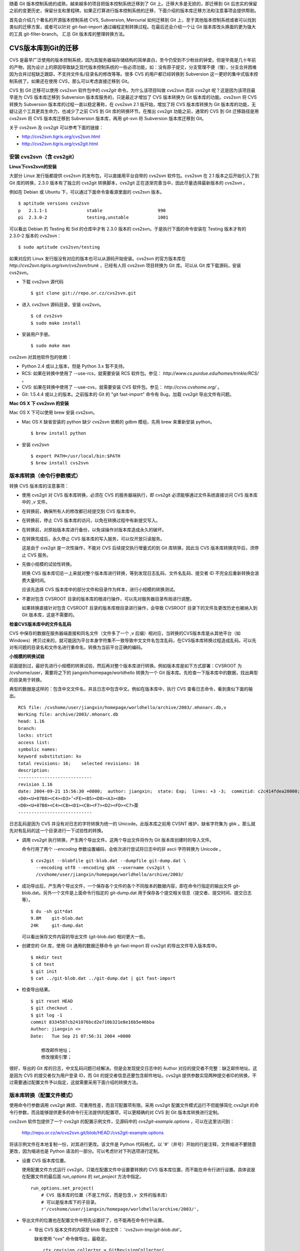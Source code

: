 随着 Git 版本控制系统的成熟，越来越多的项目把版本控制系统迁移到了 Git 上。迁移大多是无损的，即迁移到 Git 后忠实的保留之前的变更历史，保留分支和里程碑。如果正打算进行版本控制系统的迁移，下面介绍的版本库迁移方法和注意事项会提供帮助。

首先会介绍几个著名的开源版本控制系统 CVS, Subversion, Mercurial 如何迁移到 Git 上，至于其他版本控制系统或者可以找到类似的迁移方案，或者可以针对 git-fast-import 通过编程定制转换过程。在最后还会介绍一个让 Git 版本库改头换面的更为强大的工具 git-filter-branch。
汇总 Git 版本库的整理转换方法。

CVS版本库到Git的迁移
********************

CVS 是最早广泛使用的版本控制系统，因为其服务器端存储结构的简单直白，至今仍受到不少粉丝的钟爱。但是毕竟是几十年前的产物，因为设计上的原因导致缺乏现代版本控制系统的一些必须功能，如：没有原子提交，分支管理不便（慢），分支合并困难因为合并过程缺乏跟踪，不支持文件名/目录名的修改等等。很多 CVS 的用户都已经转换到 Subversion 这一更好的集中式版本控制系统了。如果还在使用 CVS，那么可以考虑直接迁移到 Git。

CVS 到 Git 迁移可以使用 cvs2svn 软件包中的 `cvs2git` 命令。为什么该项目叫做 cvs2svn 而非 cvs2git 呢？这是因为该项目最早是为 CVS 版本库迁移到 Subversion 版本库服务的，只是最近才增加了 CVS 版本转换为 Git 版本库的功能。cvs2svn 将 CVS 转换为 Subversion 版本库的过程一直以稳定著称，在 cvs2svn 2.1 版开始，增加了将 CVS 版本库转换为 Git 版本库的功能，无疑让这个工具更具生命力，也减少了之前 CVS 到 Git 库的转换环节。在推出 cvs2git 功能之前，通常的 CVS 到 Git 迁移路径是用 cvs2svn 将 CVS 版本库迁移到 Subversion 版本库，再用 git-svn 将 Subversion 版本库迁移到 Git。

关于 cvs2svn 及 cvs2git 可以参考下面的链接：

* http://cvs2svn.tigris.org/cvs2svn.html
* http://cvs2svn.tigris.org/cvs2git.html

安装 cvs2svn（含 cvs2git）
==========================

**Linux下cvs2svn的安装**

大部分 Linux 发行版都提供 cvs2svn 的发布包，可以直接用平台自带的 cvs2svn 软件包。cvs2svn 在 2.1 版本之后开始引入了到 Git 库的转换，2.3.0 版本有了独立的 cvs2git 转换脚本，cvs2git 正在逐渐完善当中，因此尽量选择最新版本的 cvs2svn 。

例如在 Debian 或 Ubuntu 下，可以通过下面命令查看源里面的 cvs2svn 版本。

::

  $ aptitude versions cvs2svn
  p   2.1.1-1               stable                     990 
  pi  2.3.0-2               testing,unstable           1001


可以看出 Debian 的 Testing 和 Sid 的仓库中才有 2.3.0 版本的 cvs2svn。于是执行下面的命令安装在 Testing 版本才有的 2.3.0-2 版本的 cvs2svn：

::

  $ sudo aptitude cvs2svn/testing

如果对应的 Linux 发行版没有对应的版本也可以从源码开始安装。cvs2svn 的官方版本库在 `http://cvs2svn.tigris.org/svn/cvs2svn/trunk` ，已经有人将 cvs2svn 项目转换为 Git 库。可以从 Git 库下载源码，安装 cvs2svn。

* 下载 cvs2svn 源代码

  ::

    $ git clone git://repo.or.cz/cvs2svn.git

* 进入 cvs2svn 源码目录，安装 cvs2svn。

  ::

    $ cd cvs2svn
    $ sudo make install

* 安装用户手册。

  ::

    $ sudo make man

cvs2svn 对其他软件包的依赖：

* Python 2.4 或以上版本，但是 Python 3.x 暂不支持。
* RCS: 如果在转换中使用了 --use-rcs，就需要安装 RCS 软件包。参见： `http://www.cs.purdue.edu/homes/trinkle/RCS/` 。
* CVS: 如果在转换中使用了 --use-cvs，就需要安装 CVS 软件包。参见： `http://ccvs.cvshome.org/` 。
* Git: 1.5.4.4 或以上的版本。之前版本的 Git 的 "git fast-import" 命令有 Bug，加载 cvs2git 导出文件有问题。

**Mac OS X 下 cvs2svn 的安装**

Mac OS X 下可以使用 brew 安装 cvs2svn。

* Mac OS X 缺省安装的 python 缺少 cvs2svn 依赖的 gdbm 模组，先用 brew 来重新安装 python。

  ::

    $ brew install python

* 安装 cvs2svn

  ::

    $ export PATH=/usr/local/bin:$PATH
    $ brew install cvs2svn

版本库转换（命令行参数模式）
=============================

转换 CVS 版本库的注意事项：

* 使用 cvs2git 对 CVS 版本库转换，必须在 CVS 的服务器端执行，即 cvs2git 必须能够通过文件系统直接访问 CVS 版本库中的 `,v` 文件。

* 在转换前，确保所有人的修改都已经提交到 CVS 版本库中。

* 在转换前，停止 CVS 版本库的访问，以免在转换过程中有新提交写入。

* 在转换前，对原始版本库进行备份，以免误操作对版本库造成永久的破坏。

* 在转换完成后，永久停止 CVS 版本库的写入服务，可以仅开放只读服务。

  这是由于 cvs2git 是一次性操作，不能对 CVS 后续提交执行增量式的到 Git 库转换，因此当 CVS 版本库转换完毕后，须停止 CVS 服务。

* 先做小规模的试验性转换。

  转换 CVS 版本库切忌一上来就对整个版本库进行转换，等到发现日志乱码、文件名乱码、提交者 ID 不完全后重新转换会浪费大量时间。

  应该先选择 CVS 版本库中的部分文件和目录作为样本，进行小规模的转换测试。

* 不要对包含 CVSROOT 目录的版本库的根进行操作，可以先对服务器目录布局进行调整。

  如果转换直接针对包含 CVSROOT 目录的版本库根目录进行操作，会导致 CVSROOT 目录下的文件及更改历史也被纳入到 Git 版本库，这是不需要的。

**检查CVS版本库中的文件名乱码**

CVS 中保存的数据在服务器端直接和同名文件（文件多了一个 ,v 后缀）相对应，当转换的CVS版本库是从其他平台（如 Windows）拷贝过来的，就可能因为平台本身字符集不一致导致中文文件名包含乱码，在CVS版本库转换过程造成乱码。可以先对有问题的目录名和文件名进行重命名，转换为当前平台正确的编码。

**小规模的转换试验**

前面提到过，最好先进行小规模的转换试验，然后再对整个版本库进行转换。例如版本库是如下方式部署：CVSROOT 为 /cvshome/user，需要将之下的 jiangxin/homepage/worldhello 转换为一个 Git 版本库。先检查一下版本库中的数据，找出典型的目录用于转换。

典型的数据是这样的：包含中文文件名，并且日志中包含中文。例如在版本库中，执行 CVS 查看日志命令，看到类似下面的输出。

::

  RCS file: /cvshome/user/jiangxin/homepage/worldhello/archive/2003/.mhonarc.db,v
  Working file: archive/2003/.mhonarc.db
  head: 1.16
  branch:
  locks: strict
  access list:
  symbolic names:
  keyword substitution: kv
  total revisions: 16;    selected revisions: 16
  description:
  ----------------------------
  revision 1.16
  date: 2004-09-21 15:56:30 +0800;  author: jiangxin;  state: Exp;  lines: +3 -3;  commitid: c2c414fdea20000;
  <D0><U+07B8><C4><D3>ʼ<FE><B5><D8><A3><BB>
  <D0><U+07B8><C4><CB><D1><CB><F7><D2><FD><C7>棻
  ----------------------------

日志乱码是因为 CVS 并没有对日志的字符转换为统一的 Unicode。此版本库之前用 CVSNT 维护，缺省字符集为 gbk 。那么就先对有乱码的这一个目录进行一下试验性的转换。

* 调用 cvs2git 执行转换，产生两个导出文件。这两个导出文件将作为 Git 版本库创建时的导入文件。

  命令行用了两个 `--encoding` 参数设置编码，会依次进行尝试将日志中的非 ascii 字符转换为 Unicode 。

  ::

    $ cvs2git --blobfile git-blob.dat --dumpfile git-dump.dat \
      --encoding utf8 --encoding gbk --username cvs2git \
      /cvshome/user/jiangxin/homepage/worldhello/archive/2003/

* 成功导出后，产生两个导出文件，一个保存各个文件的各个不同版本的数据内容，即在命令行指定的输出文件 git-blob.dat。另外一个文件是上面命令行指定的 git-dump.dat 用于保存各个提交相关信息（提交者、提交时间、提交日志等）。

  ::

    $ du -sh git*dat
    9.8M    git-blob.dat
    24K     git-dump.dat

  可以看出保存文件内容的导出文件 (git-blob.dat) 相对更大一些。

* 创建空的 Git 库，使用 Git 通用的数据迁移命令 git-fast-import 将 cvs2git 的导出文件导入版本库中。

  ::

    $ mkdir test
    $ cd test
    $ git init
    $ cat ../git-blob.dat ../git-dump.dat | git fast-import

* 检查导出结果。

  ::

    $ git reset HEAD
    $ git checkout .
    $ git log -1
    commit 8334587cb241076bcd2e710b321e8e16b5e46bba
    Author: jiangxin <>
    Date:   Tue Sep 21 07:56:31 2004 +0000

        修改邮件地址；
        修改搜索引擎；

很好，导出的 Git 库的日志，中文乱码问题已经解决。但是会发现提交日志中的 Author 对应的提交者不完整：缺乏邮件地址。这是因为 CVS 的提交者仅为用户登录 ID，而 Git 的提交者信息还要包含邮件地址。cvs2git 提供参数实现两种提交者ID的转换，不过需要通过配置文件予以指定，这就需要采用下面介绍的转换方法。

版本库转换（配置文件模式）
==========================

使用命令行参数调用 cvs2git 麻烦、可重用性差，而且可配置项有限。采用 cvs2git 配置文件模式运行不但能够简化 cvs2git 的命令行参数，而且能够提供更多的命令行无法提供的配置项，可以更精确的对 CVS 到 Git 版本库转换进行定制。

cvs2svn 软件包提供了一个 cvs2git 的配置示例文件，见源码中的 `cvs2git-example.options` ，可以在这里访问到：

    http://repo.or.cz/w/cvs2svn.git/blob/HEAD:/cvs2git-example.options

将该示例文件在本地复制一份，对其进行更改。该文件是 Python 代码格式，以 '#'（井号）开始的行是注释，文件缩进不要随意更改，因为缩进也是 Python 语法的一部分。可以考虑针对下列选项进行定制。

* 设置 CVS 版本库位置。

  使用配置文件方式运行 cvs2git，只能在配置文件中设置要转换的 CVS 版本库位置，而不能在命令行进行设置。具体说是在配置文件的最后面 `run_options` 的 `set_project` 方法中指定。

  ::

    run_options.set_project(
        # CVS 版本库的位置（不是工作区，而是包含,v 文件的版本库）
        # 可以是版本库下的子目录。
        r'/cvshome/user/jiangxin/homepage/worldhello/archive/2003/',

* 导出文件的位置也在配置文件中预先设置好了，也不能再在命令行中设置。

  - 导出 CVS 版本文件的内容至 blob 导出文件： '`cvs2svn-tmp/git-blob.dat`'。

    缺省使用 "cvs" 命令做导出，最稳定。

    ::

      ctx.revision_collector = GitRevisionCollector(
          'cvs2svn-tmp/git-blob.dat',

          #RCSRevisionReader(co_executable=r'co'),
          CVSRevisionReader(cvs_executable=r'cvs'),
          )

  - 另外一个导出文件的位置设定。缺省位置： '`cvs2svn-tmp/git-dump.dat`'。

    ::

      ctx.output_option = GitOutputOption(
          os.path.join(ctx.tmpdir, 'git-dump.dat'),

          # The blobs will be written via the revision recorder, so in
          # OutputPass we only have to emit references to the blob marks:
          GitRevisionMarkWriter(),

          # Optional map from CVS author names to git author names:
          author_transforms=author_transforms,
          )

* 设置无提交用户信息时使用的用户名。这个用户名可以用接下来的用户映射转换为 Git 用户名。

  ::

    ctx.username = 'cvs2svn'

* 建立 CVS 用户和 Git 用户之间的映射。Git 用户名可以用 Python 的 tuple 语法 `(name, email)` 或者用字符串 "name <email>" 来表示。

  ::

    author_transforms={
        'jiangxin'  : ('Jiang Xin', 'jiangxin@ossxp.com'),
        'dev1'      : u'开发者1 <dev1@ossxp.com>',

        'cvs2svn'   : 'cvs2svn <admin@example.com>',
        }

* 字符集编码。即如何转换日志中的用户名、提交说明以及文件名的编码。

  对于可能在日志中出现中，必须做出下面类似设置。编码的顺序对输出也会有影响，一般将 'utf8' 放在 'gbk' 之前能保证当日志中同时出现两种编码时都能正常转换。（这是因为部分中文的 UTF8 编码在 GBK 中也存在古怪的对应）

  ::

    ctx.cvs_author_decoder = CVSTextDecoder(
        [
            'utf8',
            'gbk',
            ],
        fallback_encoding='gbk'
        )

    ctx.cvs_log_decoder = CVSTextDecoder(
        [
            'utf8',
            'gbk',
            ],
        fallback_encoding='gbk'
        )

    ctx.cvs_filename_decoder = CVSTextDecoder(
        [
            'utf8',
            'gbk',
            ],
        #fallback_encoding='ascii'
        )

* 是否忽略 `.cvsignore` 文件？缺省保留 `.cvsignore` 文件。

  无论选择保留或是不保留，最好在转换后手工进行 `.cvsignore` 到 `.gitignore` 的转换。因为 cvs2git 不能自动将 .cvsignore 文件转换为 .gitignore 文件。

  ::

    ctx.keep_cvsignore = True

* 对文件换行符等的处理。下面的配置原本是针对 CVS 到 Subversion 的属性转换，但是也会影响到 Git 转换时的换行符设置。

  维持默认值比较安全。

  ::

    ctx.file_property_setters.extend([
        # 基于配置文件设置文件的 mime 类型
        #MimeMapper(r'/etc/mime.types', ignore_case=False),

        # 对于二进制文件（-kb模式）不设置 svn:eol-style 属性（对于 Subverson 来说）
        CVSBinaryFileEOLStyleSetter(),

        # 如果文件是二进制，并且 svn:mime-type 没有设置，将其设置为 'application/octet-stream'。
        CVSBinaryFileDefaultMimeTypeSetter(),

        # 如果希望根据文件的 mime 类型来判断文件的换行符，打开下面注释
        #EOLStyleFromMimeTypeSetter(),

        # 如果上面的规则没有为文件设置换行符类型，则为 svn:eol-style 设置缺省类型。
        # （二进制文件除外）
        # 缺省把文件视为二进制，不为其设置换行符类型，这样最安全。
        # 如果确认 CVS 的二进制文件都已经设置了 -kb 参数，或者使用上面的规则能够对
        # 文件类型做出正确判断，也可以使用下面参数为非二进制文件设置缺省换行符号。
        ## 'native': 服务器端文件的换行符保存为 LF，客户端根据需要自动转换。
        ## 'CRLF':   服务器端文件的换行符保存为 CRLF，客户端亦为 CRLF。
        ## 'CR':     服务器端文件的换行符保存为 CR，客户端亦为 CR。
        ## 'LF':     服务器端文件的换行符保存为 LF，客户端亦为 LF。
        DefaultEOLStyleSetter(None),

        # 如果文件没有设置 svn:eol-style ，也不为其设置 svn:keywords 属性
        SVNBinaryFileKeywordsPropertySetter(),

        # 如果 svn:keywords 未色环只，基于文件的 CVS 模式进行设置。
        KeywordsPropertySetter(config.SVN_KEYWORDS_VALUE),

        # 设置文件的 svn:executable 属性，如果文件在 CVS 中标记为可执行文件。
        ExecutablePropertySetter(),
        ])

* 是否只迁移主线，忽略分支和里程碑？

  缺省对所有分支和里程碑都进行转换。如果选择忽略分支和里程碑，将 `False` 修改为 `True` 。

  ::

    ctx.trunk_only = False

* 分支和里程碑迁移及转换。

  ::

    global_symbol_strategy_rules = [

        # 和正则表达式匹配的 CVS 标识，转换为 Git 的分支。
        #ForceBranchRegexpStrategyRule(r'branch.*'),

        # 和正则表达式匹配的 CVS 标识，转换为 Git 的里程碑。
        #ForceTagRegexpStrategyRule(r'tag.*'),

        # 忽略和正则表达式匹配的 CVS 标识，不进行（到Git分支/里程碑）转换。
        #ExcludeRegexpStrategyRule(r'unknown-.*'),

        # 岐义的CVS标识的处理选项。
        # 缺省根据使用频率自动确定转换为分支或里程碑。
        HeuristicStrategyRule(),
        # 或者全部转换为分支。
        #AllBranchRule(),
        # 或者全部转换为里程碑。
        #AllTagRule(),

        ...

    run_options.set_project(

        ...

        # A list of symbol transformations that can be used to rename
        # symbols in this project.
        symbol_transforms=[
            # 是否需要重新命名里程碑？第一个参数用于匹配，第二个参数用于替换。
            #RegexpSymbolTransform(r'release-(\d+)_(\d+)',
            #                      r'release-\1.\2'),
            #RegexpSymbolTransform(r'release-(\d+)_(\d+)_(\d+)',
            #                      r'release-\1.\2.\3'),


**使用配置文件的 cvs2git 转换过程**

参照上面的方法，从缺省的 cvs2git 配置文件定制，在本地创建一个文件，例如名为 `cvs2git.options` 文件。

* 使用 cvs2git 配置文件，命令行大大简化了。

  ::

    $ cvs2git --options cvs2git.options

* 成功导出后，产生两个导出文件，都保存在 cvs2git-tmp 目录中。

  一个保存各个文件的各个不同版本的数据内容，即在命令行指定的输出文件 git-blob.dat。另外一个文件是上面命令行指定的 git-dump.dat 用于保存各个提交相关信息（提交者、提交时间、提交日志等）。

  可以看出保存文件内容的导出文件相对更大一些。

  ::

    $ du -sh cvs2svn-tmp/*
    9.8M    cvs2svn-tmp/git-blob.dat
    24K     cvs2svn-tmp/git-dump.dat

* 创建空的 Git 库，使用 Git 通用的数据迁移命令 git-fast-import 将 cvs2git 的导出文件导入版本库中。

  ::

    $ mkdir test
    $ cd test
    $ git init
    $ cat ../cvs2svn-tmp/git-blob.dat \
          ../cvs2svn-tmp/git-dump.dat | git fast-import

* 检查导出结果。

  ::

    $ git reset HEAD
    $ git checkout .
    $ git log -1
    commit e3f12f57a77cbffcf62e19012507d041f1c9b03d
    Author: Jiang Xin <jiangxin@ossxp.com>
    Date:   Tue Sep 21 07:56:31 2004 +0000

        修改邮件地址；
        修改搜索引擎；

可以看到，这一次的转换结果不但日志中的中文可以显示，而且提交者ID 也转换成了 Git 的风格。

修改 `cvs2git.optoins` 中的 CVS 版本库地址，开始正式的转换过程。

迁移后版本库检查
=================

完成迁移还不能算是大功告成，还需要进行细致的检验。

**文件名和日志的中文**

如果转换过程参考了前面的步骤和注意事项，文件名和版本库提交日志中的中文不应该出现乱码。

**图片文件被破坏**

最典型的错误就是转换后部分图片被破坏导致无法显示。这是怎么造成的呢？

CVS 缺省将提交的文件以文本方式添加，除非用户在添加文件时使用了 "-kb" 参数。用命令行提交的用户经常会忘记，这就导致一些二进制文件（如图片文件）被以文本文件的方式添加到其中。文本文件在 CVS 检入和检出时会进行换行符转换，在服务器端换行符保存为 LF，在 Windows 上检出时为 CRLF。如果误做文本文件方式添加的图片中恰好出现 `CRLF` ，则在 Windows 上似乎没有问题（仍然是 `CRLF` ），但是 CVS 库转换成 Git 库后，图片文件在 Windows 上再检出时文件数据中原来 CRLF 被换成了 LF，导致文件被破坏。

出现这种情况是 CVS 版本库使用和管理上出现了问题，应该在 CVS 版本库中对有问题的文件重新设置属性，标记为二进制文件。然后再进行 CVS 版本库到 Git 库的转换。

**.cvsignore 文件的转换**

CVS 版本库中可能存在 `.cvsignore` 文件用于设置文件忽略，相当于 Git 版本库中的 `.gitignore` 。因为当前版本的 cvs2git 不能自动将 .cvsignore 转换为 .gitignore,需要在版本库迁移后手工完成。CVS 的 `.cvsignore` 文件只对目录内文件有效，不会向下作用到子目录上，这一点和 Git 的 `.gitignore` 相区别。还有不同就是 .cvsignore 文件每一行用空格分割多个忽略，而 Git 每个忽略为单独的一行。

**迁移后的测试**

一个简单的检查方法是，在同一台机器上分别用 CVS 和 Git 检出（或克隆），然后比较本地的差异。要在不同的系统上（Windows，Linux）分别进行测试。
